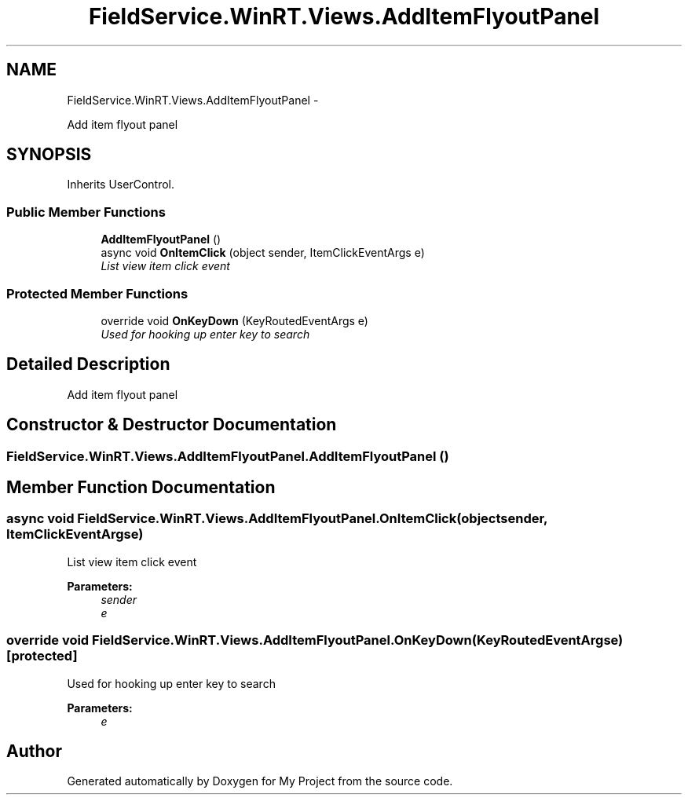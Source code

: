 .TH "FieldService.WinRT.Views.AddItemFlyoutPanel" 3 "Tue Jul 1 2014" "My Project" \" -*- nroff -*-
.ad l
.nh
.SH NAME
FieldService.WinRT.Views.AddItemFlyoutPanel \- 
.PP
Add item flyout panel  

.SH SYNOPSIS
.br
.PP
.PP
Inherits UserControl\&.
.SS "Public Member Functions"

.in +1c
.ti -1c
.RI "\fBAddItemFlyoutPanel\fP ()"
.br
.ti -1c
.RI "async void \fBOnItemClick\fP (object sender, ItemClickEventArgs e)"
.br
.RI "\fIList view item click event \fP"
.in -1c
.SS "Protected Member Functions"

.in +1c
.ti -1c
.RI "override void \fBOnKeyDown\fP (KeyRoutedEventArgs e)"
.br
.RI "\fIUsed for hooking up enter key to search \fP"
.in -1c
.SH "Detailed Description"
.PP 
Add item flyout panel 


.SH "Constructor & Destructor Documentation"
.PP 
.SS "FieldService\&.WinRT\&.Views\&.AddItemFlyoutPanel\&.AddItemFlyoutPanel ()"

.SH "Member Function Documentation"
.PP 
.SS "async void FieldService\&.WinRT\&.Views\&.AddItemFlyoutPanel\&.OnItemClick (objectsender, ItemClickEventArgse)"

.PP
List view item click event 
.PP
\fBParameters:\fP
.RS 4
\fIsender\fP 
.br
\fIe\fP 
.RE
.PP

.SS "override void FieldService\&.WinRT\&.Views\&.AddItemFlyoutPanel\&.OnKeyDown (KeyRoutedEventArgse)\fC [protected]\fP"

.PP
Used for hooking up enter key to search 
.PP
\fBParameters:\fP
.RS 4
\fIe\fP 
.RE
.PP


.SH "Author"
.PP 
Generated automatically by Doxygen for My Project from the source code\&.
